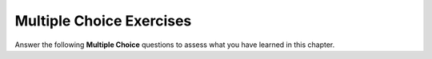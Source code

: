 Multiple Choice Exercises
-------------------------

Answer the following **Multiple Choice** questions to
assess what you have learned in this chapter.

.. mchoice:: functions_in_cpp_mcq_1
    :practice: T

    What should be the return type of the function ``convertToCelsius``?

    .. code-block:: cpp

      ______ convertToCelsius (double fahrenheit) {
        double celsius;
        celsius = (fahrenheit - 32) * 5 / 9;
        return celsius;
      }
        
    - ``int``

      - What variable are we returning in the function, and what is the variable's type? 

    - ``double``

      + The function returns ``celsius``, which is a ``double``.

    - ``string``

      - What variable are we returning in the function, and what is the variable's type? 

    - ``void``

      - Since we are returning something in the function, the function is not ``void``.

.. mchoice:: functions_in_cpp_mcq_2
    :practice: T

    What would be returned by ``secretFunction`` if the input was 14?

    .. code-block:: cpp

      int secretFunction (int input) {
        if (input % 2 == 0) {
          return 3 * input - 2;
        }
        else {
          if (input % 7 == 0) {
            return input;
          }
          return 2 * input + 9;
        }
        return input + 4;
      }  

    - 14

      - Although 14 is divisible by 7, take another look at the conditionals. 

    - 18

      - The flow of code would never reach the last return statement.

    - 36

      - Check your order of operations! 

    - 37

      - Take a closer look at the conditional statements. 

    - 40

      + Since 14 is divisible by 2, the function returns two less than three times 14.

.. mchoice:: functions_in_cpp_mcq_3
    :practice: T

    If we wanted to create a boolean function called ``isPrime``, which takes an ``int input``
    as a parameter, which of the following would be the correct function header?

    - ``boolean isPrime (int input) {``

      - In C++, use the ``bool`` keyword for a boolean. 

    - ``bool isPrime (input) {``

      - In a function header, the type of each variable must be specified in the parameter list.

    - ``bool isPrime (int input) {`` 

      + This is the correct function header for the function.

    - ``int isPrime (bool input) {``

      - Take a closer look at what the return type is.

.. mchoice:: functions_in_cpp_mcq_4
    :practice: T

    If we wrote the following function, which of the other functions below can we also legally write
    and add to the program?

    .. code-block:: cpp

      int func (double x, bool y);

    - ``int func (double a, bool b);``

      - Since this function has the same name and parameter types as the given function, it is not allowed.

    - ``int foo (double x, bool y);``

      + This function has a different name from the given function, so it is allowed.

    - ``int func (double x);``

      + Although this function has the same name as the given function, it has a different number of parameters, so it is allowed.

    - ``void func (double x, bool y);``

      - Although this function has a different return type, its parameter list is the same as the given function, so it is not allowed.

    - ``int func (bool y, double x);``

      + Although this function has the same name as the given function, its parameter list is in a different order, so it is allowed.

.. mchoice:: functions_in_cpp_mcq_5
    :practice: T

    What are some benefits of using functions? Select all that are true.

    - Functions make code easier to write and comprehend.

      + You can place replace repetitive code with functions.

    - Functions help encapsulate a set of steps that is repeated multiple times.

      + You can make loops simpler by using functions to do the work.

    - Functions will always return something.

      - ``void`` functions do not return anything.

    - Functions make it easier to detect and fix bugs.

      + Since your code is broken down into many functions, rather than debugging the entire program, you can isolate the function that is causing issues.

.. mchoice:: functions_in_cpp_mcq_6
    :practice: T

    Suppose you have defined the following function:

    ::

        void fortuneCookie (int a, bool b, char c) {
            if (c < 'm') {
                if (a % 2 == 0) {
                    cout << "An alien of some sort will be appearing to you shortly.";
                }
                else {
                    cout << "The fortune you seek is in another cookie.";
                }
            }
            else if (c < 'r') {
                if (b) {
                    cout << "He who laughs at himself never runs out of things to laugh at.";
                }
                else {
                    cout << "You will be hungry again in one hour.";
                }
            }
            else {
                cout << "Fortune not found? Abort, retry, ignore.";
            }
        }

    What will be your fortune if you run the following code?

    ::

        fortuneCookie(22, true, 'b');

    -   ``An alien of some sort will be appearing to you shortly.``

        +   ``'b' < 'm'`` and ``22 % 2 == 0``, so this is the fortune that will print.

    -   ``The fortune you seek is in another cookie.``

        -   ``22 % 2 == 0``, so you enter the ``if`` block, not the else.

    -   ``He who laughs at himself never runs out of things to laugh at.``

        -   ``'b'`` is less than ``'m'``, so you would enter the ``if`` block, not the ``else if``.

    -   ``You will be hungry again in one hour.``

        -   ``'b'`` is less than ``'m'``, so you would enter the ``if`` block, not the ``else if``.

    -   ``Fortune not found? Abort, retry, ignore.``

        -   ``'b'`` is less than ``'m'``, so you would enter the ``if`` block, not the ``else``.


.. mchoice:: functions_in_cpp_mcq_7
    :practice: T

    Are there any issues with the code below?

    .. code-block:: cpp

      bool isEven (int num) {
        if (num % 2 == 0) {
          return true;
        }
      }

    - Yes, we have to return either 0 or 1.

      - Returning a 0 or 1 would be returning an ``int``, even though booleans evaluate to 0 or 1.

    - Yes, we cannot pass an ``int`` into a ``bool`` function.

      - The type of variables in the parameter list do not affect the return type.

    - Yes, there is no case for odd numbers.

      + Since we never established an else clause, if the input was an odd number, the function would not return anything despite not being a void function.

    - There are no issues with the code.

      - There is an issue with the code. Can you find it?

.. mchoice:: functions_in_cpp_mcq_8
    :practice: T

    What is the value of ``x`` after the code is run?

    .. code-block:: cpp

      void double(int num) {
        num = 2 * num;
      }

      int main() {
        int x = 4;
        double(x);
        double(x);
      }

    - 16

      - Although that might be what the ``double`` function hopes to achieve, is that what the value of ``x`` is?

    - 8

      - Take a closer look at what ``double`` does.

    - 4

      + Since ``num`` is not pass by reference, ``x`` is not actually modified.

    - 2

      - Take another look at the program.

.. mchoice:: functions_in_cpp_mcq_9
    :practice: T

    Are there any issues with the code below?

    .. code-block:: cpp

      void moonWeight (double earth) {
        double moon = 0.165 * earth;
        cout << "You would weigh " << moon << " pounds on the moon." << endl;
        return moon;
      }

    - Yes, we cannot have ``cout`` statements in a function.

      - We are allowed to use ``cout`` statements in a function.

    - Yes, we cannot return anything.

      + ``void`` functions do not have return values, so we cannot return ``moon``.

    - Yes, we need to return the output statement.

      - ``void`` functions do not have return values.

    - There are no issues with the code.

      - There is an issue with the code. Can you find it?

.. mchoice:: functions_in_cpp_mcq_10
    :practice: T

    What is the return type of main?

    - ``void``

      - What keyword do we use before ``main()`` in every program?

    - ``bool``

      - What keyword do we use before ``main()`` in every program?

    - ``double``

      - What keyword do we use before ``main()`` in every program?

    - ``int``

      + Yes, ``main`` is supposed to return an integer, which is why programmers often return 0 at the end of ``main``.
